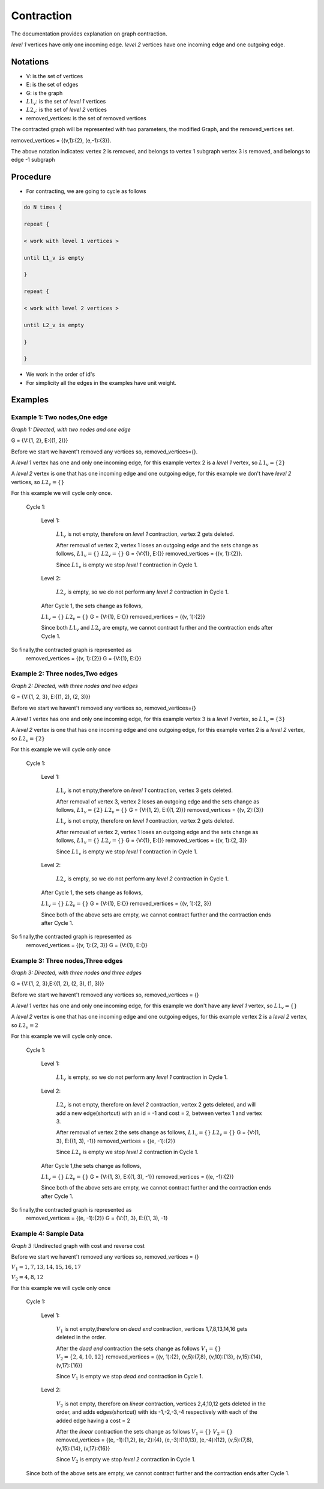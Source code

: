 .. _contraction:

Contraction
===============================================================================

The documentation provides explanation on graph contraction.

*level 1* vertices have only one incoming edge.
*level 2* vertices have one incoming edge and one outgoing edge.

Notations
---------

* V: is the set of vertices
* E: is the set of edges
* G: is the graph
* :math:`L1_v`: is the set of *level 1* vertices 
* :math:`L2_v`: is the set of *level 2* vertices
* removed_vertices: is the set of removed vertices

The contracted graph will be represented with two parameters, the modified Graph, and the removed_vertices set.


removed_vertices = {(v,1):{2}, (e,-1):{3}}.


The above notation indicates:
vertex 2 is removed, and belongs to vertex 1 subgraph
vertex 3 is removed, and belongs to edge -1 subgraph



Procedure
---------

* For contracting, we are going to cycle as follows

.. code-block:: none


    do N times {

    repeat {

    < work with level 1 vertices >

    until L1_v is empty

    }

    repeat {

    < work with level 2 vertices >

    until L2_v is empty

    }

    }

* We work in the order of id's

* For simplicity all the edges in the examples have unit weight.


Examples
--------

Example 1: Two nodes,One edge
++++++++++++++++++++++

.. image:: images/twoNodesOneEdge.png

*Graph 1: Directed, with two nodes and one edge*

G = {V:{1, 2}, E:{(1, 2)}}

Before we start we havent't removed any vertices so, removed_vertices={}.

A *level 1* vertex has one and only one incoming edge, for this example vertex 2 is a *level 1* vertex, so :math:`L1_v = \{2\}`

A *level 2* vertex is one that has one incoming edge and one outgoing edge, for this example we don't have *level 2* vertices, so :math:`L2_v = \{\}`

For this example we will cycle only once.

    Cycle 1:

        Level 1:

            :math:`L1_v` is not empty, therefore on *level 1* contraction, vertex 2 gets deleted.

            After removal of vertex 2, vertex 1 loses an outgoing edge and the sets change as follows,
            :math:`L1_v = \{\}`
            :math:`L2_v = \{\}`
            G = {V:{1}, E:{}}
            removed_vertices = {(v, 1):{2}}.

            Since :math:`L1_v` is empty we stop *level 1* contraction in Cycle 1.

        Level 2:

            :math:`L2_v` is empty, so we do not perform any *level 2* contraction in Cycle 1.

        After Cycle 1, the sets change as follows,

        :math:`L1_v = \{\}`
        :math:`L2_v = \{\}`
        G = {V:{1}, E:{}}
        removed_vertices = {(v, 1):{2}}

        Since both :math:`L1_v` and :math:`L2_v` are empty, we cannot contract further and the contraction ends after Cycle 1.

So finally,the contracted graph is represented as 
    removed_vertices = {(v, 1):{2}}
    G = {V:{1}, E:{}}        

.. image:: images/resultingGraph1.png


Example 2: Three nodes,Two edges
+++++++++++++++++++++++++++++++++

.. image:: images/threeNodestwoEdges.png

*Graph 2: Directed, with three nodes and two edges*

G = {V:{1, 2, 3}, E:{(1, 2), (2, 3)}}

Before we start we havent't removed any vertices so,
removed_vertices={}


A *level 1* vertex has one and only one incoming edge, for this example vertex 3 is a *level 1* vertex, so 
:math:`L1_v = \{3\}`

A *level 2* vertex is one that has one incoming edge and one outgoing edge, for this example vertex 2 is a *level 2* vertex, so :math:`L2_v = \{2\}`

For this example we will cycle only once
    
    Cycle 1:

        Level 1:

            :math:`L1_v` is not empty,therefore on *level 1* contraction, vertex 3 gets deleted.

            After removal of vertex 3, vertex 2 loses an outgoing edge and the sets change as follows,
            :math:`L1_v = \{2\}`
            :math:`L2_v = \{\}`
            G = {V:{1, 2}, E:{(1, 2)}}
            removed_vertices = {(v, 2):{3}}

            :math:`L1_v` is not empty, therefore on *level 1* contraction, vertex 2 gets deleted.

            After removal of vertex 2, vertex 1 loses an outgoing edge and the sets change as follows,
            :math:`L1_v = \{\}`
            :math:`L2_v = \{\}`
            G = {V:{1}, E:{}}
            removed_vertices = {(v, 1):{2, 3}}

            Since :math:`L1_v` is empty we stop *level 1* contraction in Cycle 1.

        Level 2:

            :math:`L2_v` is empty, so we do not perform any *level 2* contraction in Cycle 1.

        After Cycle 1, the sets change as follows,

        :math:`L1_v = \{\}`
        :math:`L2_v = \{\}`
        G = {V:{1}, E:{}}
        removed_vertices = {(v, 1):{2, 3}}

        Since both of the above sets are empty, we cannot contract further and the contraction ends after Cycle 1.

So finally,the contracted graph is represented as 
    removed_vertices = {(v, 1):{2, 3}}
    G = {V:{1}, E:{}}

.. image:: images/resultingGraph2.png


Example 3: Three nodes,Three edges
+++++++++++++++++++++++++++++++++++

.. image:: images/threeNodesthreeEdges.png

*Graph 3: Directed, with three nodes and three edges*

G = {V:{1, 2, 3},E:{(1, 2), (2, 3), (1, 3)}}

Before we start we havent't removed any vertices so,
removed_vertices = {}

A *level 1* vertex has one and only one incoming edge, for this example we don't have any *level 1* vertex, so 
:math:`L1_v = \{\}`

A *level 2* vertex is one that has one incoming edge and one outgoing edges, for this example vertex 2 is a *level 2* vertex, so :math:`L2_v = {2}`

For this example we will cycle only once.
    
    Cycle 1:

        Level 1:

            :math:`L1_v` is empty, so we do not perform any *level 1* contraction in Cycle 1.

        Level 2:

            :math:`L2_v` is not empty, therefore on *level 2* contraction, vertex 2 gets deleted, and will add a new edge(shortcut) with an id = -1 and cost = 2, between vertex 1 and vertex 3.

            After removal of vertex 2 the sets change as follows,
            :math:`L1_v = \{\}`
            :math:`L2_v = \{\}`
            G = {V:{1, 3}, E:{(1, 3), -1}}
            removed_vertices = {(e, -1):{2}}

            Since :math:`L2_v` is empty we stop *level 2* contraction in Cycle 1.

        After Cycle 1,the sets change as follows,

        :math:`L1_v = \{\}`
        :math:`L2_v = \{\}`
        G = {V:{1, 3}, E:{(1, 3), -1}}
        removed_vertices = {(e, -1):{2}}

        Since both of the above sets are empty, we cannot contract further and the contraction ends after Cycle 1.

So finally,the contracted graph is represented as 
    removed_vertices = {(e, -1):{2}}
    G = {V:{1, 3}, E:{(1, 3), -1}

.. image:: images/resultingGraph3.png






Example 4: Sample Data
++++++++++++++++++++++++

.. image:: images/sampledataGraph2.png

*Graph 3* :Undirected graph with cost and reverse cost

Before we start we havent't removed any vertices so, removed_vertices = {}

:math:`V_1 = {1,7,13,14,15,16,17}`

:math:`V_2 = {4,8,12}`


For this example we will cycle only once
    
    Cycle 1:

        Level 1:

            :math:`V_1` is not empty,therefore on *dead end* contraction, vertices 1,7,8,13,14,16 gets deleted in the order.

            After the *dead end* contraction the sets change as follows
            :math:`V_1 = \{\}`
            :math:`V_2 = \{2,4,10,12\}`
            removed_vertices = {(v, 1):{2}, (v,5):{7,8}, (v,10):{13}, (v,15):{14}, (v,17):{16}}

            Since :math:`V_1` is empty we stop *dead end* contraction in Cycle 1.

        Level 2:

            :math:`V_2` is not empty, therefore on *linear* contraction, vertices 2,4,10,12 gets deleted in the order, and adds edges(shortcut) with ids -1,-2,-3,-4 respectively with each of the added edge having a cost = 2

            After the *linear* contraction the sets change as follows
            :math:`V_1 = \{\}`
            :math:`V_2 = \{\}`
            removed_vertices = {(e, -1):{1,2}, (e,-2):{4}, (e,-3):{10,13}, (e,-4):{12}, (v,5):{7,8}, (v,15):{14}, (v,17):{16}}

            Since :math:`V_2` is empty we stop *level 2* contraction in Cycle 1.

    Since both of the above sets are empty, we cannot contract further and the contraction ends after Cycle 1.